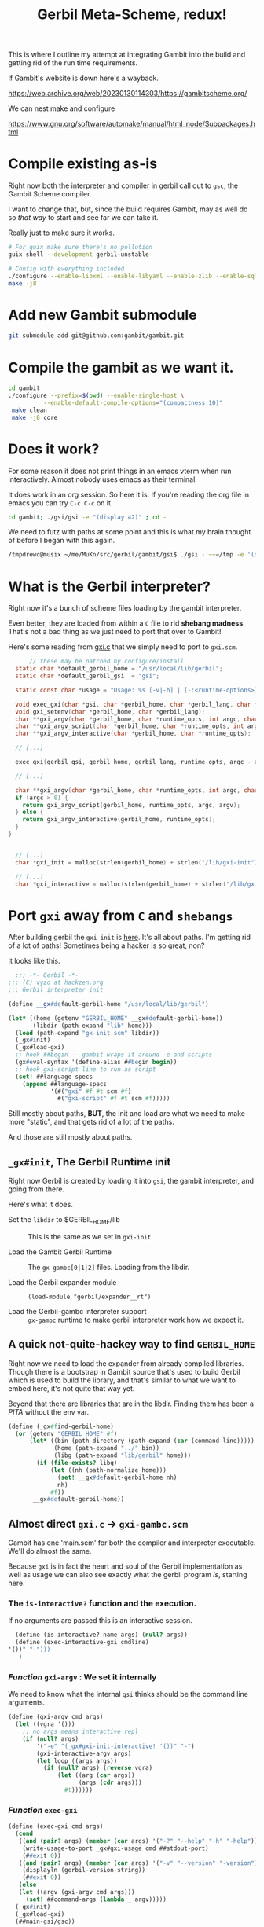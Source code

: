#+TITLE: Gerbil Meta-Scheme, redux!

This is where I outline my attempt at integrating Gambit into the build and getting rid of the run time requirements.

If Gambit's website is down here's a wayback.

https://web.archive.org/web/20230130114303/https://gambitscheme.org/

We can nest make and configure

https://www.gnu.org/software/automake/manual/html_node/Subpackages.html

* Compile existing as-is

Right now both the interpreter and compiler in gerbil call out to =gsc=, the Gambit Scheme compiler.

I want to change that, but, since the build requires Gambit, may as well do so /that way/ to start and see far we can take it.

Really just to make sure it works.

#+begin_src sh
  # For guix make sure there's no pollution
  guix shell --development gerbil-unstable

  # Config with everything included
  ./configure --enable-libxml --enable-libyaml --enable-zlib --enable-sqlite --enable-mysql --enable-lmdb --enable-leveldb
  make -j8
#+end_src

* Add new Gambit submodule

#+begin_src sh
  git submodule add git@github.com:gambit/gambit.git
#+end_src

* Compile the gambit as we want it.

#+begin_src sh
    cd gambit
    ./configure --prefix=$(pwd) --enable-single-host \
              --enable-default-compile-options="(compactness 10)"
     make clean
     make -j8 core

#+end_src

* Does it work?

For some reason it does not print things in an emacs vterm when run interactively. Almost nobody uses emacs as their terminal.

It does work in an org session. So here it is. If you're reading the org file in emacs you can try =C-c C-c= on it.

#+begin_src bash :session gxi-build-shell
  cd gambit; ./gsi/gsi -e "(display 42)" ; cd -
#+end_src

We need to futz with paths at some point and this is what my brain thought of before I began with this again.

#+begin_src sh
/tmpdrewc@musix ~/me/MuKn/src/gerbil/gambit/gsi$ ./gsi -:~~=/tmp -e '(display (##os-path-gambitdir))' -e '(newline)'
#+end_src

* What is the Gerbil interpreter?

Right now it's a bunch of scheme files loading by the gambit interpreter.

Even better, they are loaded from within a =C= file to rid *shebang madness*. That's not a bad thing as we just need to port that over to Gambit!

Here's some reading from [[file:src/gerbil/gxi.c::// these may be patched by configure/install][gxi.c]] that we simply need to port to =gxi.scm=.

#+begin_src c
      // these may be patched by configure/install
  static char *default_gerbil_home = "/usr/local/lib/gerbil";
  static char *default_gerbil_gsi  = "gsi";

  static const char *usage = "Usage: %s [-v|-h] | [-:<runtime-options>] [--lang <language>] [[-] [-e <expr>] [file]] ...\n";

  void exec_gxi(char *gsi, char *gerbil_home, char *gerbil_lang, char *runtime_opts, int argc, char **argv);
  void gxi_setenv(char *gerbil_home, char *gerbil_lang);
  char **gxi_argv(char *gerbil_home, char *runtime_opts, int argc, char **argv);
  char **gxi_argv_script(char *gerbil_home, char *runtime_opts, int argc, char **argv);
  char **gxi_argv_interactive(char *gerbil_home, char *runtime_opts);

  // [...]

  exec_gxi(gerbil_gsi, gerbil_home, gerbil_lang, runtime_opts, argc - argp, argv + argp);

  // [...]

  char **gxi_argv(char *gerbil_home, char *runtime_opts, int argc, char **argv) {
  if (argc > 0) {
    return gxi_argv_script(gerbil_home, runtime_opts, argc, argv);
  } else {
    return gxi_argv_interactive(gerbil_home, runtime_opts);
  }
}


  // [...]
  char *gxi_init = malloc(strlen(gerbil_home) + strlen("/lib/gxi-init") + 1);

  // [...]
  char *gxi_interactive = malloc(strlen(gerbil_home) + strlen("/lib/gxi-interactive") + 1);
#+end_src


* Port =gxi= away from =C= *and* =shebangs=

After building gerbil the =gxi-init= is [[file:lib/gxi-init.scm::;;; -*- Gerbil -*-][here]]. It's all about paths. I'm getting rid of a lot of paths! Sometimes being a hacker is so great, non?

It looks like this.

#+begin_src scheme
  ;;; -*- Gerbil -*-
;;; (C) vyzo at hackzen.org
;;; Gerbil interpreter init

(define __gx#default-gerbil-home "/usr/local/lib/gerbil")

(let* ((home (getenv "GERBIL_HOME" __gx#default-gerbil-home))
       (libdir (path-expand "lib" home)))
  (load (path-expand "gx-init.scm" libdir))
  (_gx#init)
  (_gx#load-gxi)
  ;; hook ##begin -- gambit wraps it around -e and scripts
  (gx#eval-syntax '(define-alias ##begin begin))
  ;; hook gxi-script line to run as script
  (set! ##language-specs
    (append ##language-specs
            '(#("gxi" #f #t scm #f)
              #("gxi-script" #f #t scm #f)))))
#+end_src

Still mostly about paths, *BUT*, the init and load are what we need to make more "static", and that gets rid of a lot of the paths.

And those are still mostly about paths.

** =_gx#init=, The Gerbil Runtime init

Right now Gerbil is created by loading it into =gsi=, the gambit interpreter, and going from there.

Here's what it does.

 - Set the =libdir= to $GERBIL_HOME/lib :: This is the same as we set in =gxi-init=.

 - Load the Gambit Gerbil Runtime :: The =gx-gambc[0|1|2]= files.
    Loading from the libdir.

 - Load the Gerbil expander module :: ~(load-module "gerbil/expander__rt")~

 - Load the Gerbil-gambc interpreter support :: =gx-gambc= runtime to make gerbil interpreter work how we expect it.

** A quick not-quite-hackey way to find =GERBIL_HOME=

Right now we need to load the expander from already compiled libraries. Though there is a bootstrap in Gambit source that's used to build Gerbil which is used to build the library, and that's similar to what we want to embed here, it's not quite that way yet.

Beyond that there are libraries that are in the libdir. Finding them has been a /PITA/ without the env var.

#+begin_src scheme :noweb-ref find-gerbil-home
         (define (_gx#find-gerbil-home)
           (or (getenv "GERBIL_HOME" #f)
               (let* ((bin (path-directory (path-expand (car (command-line)))))
                      (home (path-expand "../" bin))
                      (libg (path-expand "lib/gerbil" home)))
                 (if (file-exists? libg)
                     (let ((nh (path-normalize home)))
                       (set! __gx#default-gerbil-home nh)
                       nh)
                     #f))
                __gx#default-gerbil-home))
#+end_src

** Almost direct =gxi.c= -> =gxi-gambc.scm=

Gambit has one 'main.scm' for both the compiler and interpreter executable. We'll do almost the same.

Because =gxi= is in fact the heart and soul of the Gerbil implementation as well as usage we can also see exactly what the gerbil program /is/, starting here.

*** The =is-interactive?= function and the execution.

If no arguments are passed this is an interactive session.

#+begin_src scheme :noweb-ref interactive
  (define (is-interactive? name args) (null? args))
  (define (exec-interactive-gxi cmdline)
'())" "-")))
   )
#+end_src

*** /Function/ =gxi-argv= : We set it internally

We need to know what the internal =gsi= thinks should be the command line arguments.

#+begin_src scheme :noweb-ref gxi-argv
  (define (gxi-argv cmd args)
    (let ((vgra '()))
      ;; no args means interactive repl
      (if (null? args)
          '("-e" "(_gx#gxi-init-interactive! '())" "-")
          (gxi-interactive-argv args)
          (let loop ((args args))
            (if (null? args) (reverse vgra)
                (let ((arg (car args))
                      (args (cdr args)))
                  #t))))))

#+end_src

*** /Function/ =exec-gxi=

#+begin_src scheme :noweb-ref exec-gxi
  (define (exec-gxi cmd args)
    (cond
     ((and (pair? args) (member (car args) '("-?" "--help" "-h" "-help")))
      (write-usage-to-port _gx#gxi-usage cmd ##stdout-port)
      (##exit 0))
     ((and (pair? args) (member (car args) '("-v" "--version" "-version")))
      (displayln (gerbil-version-string))
      (##exit 0))
     (else
     (let ((argv (gxi-argv cmd args)))
       (set! ##command-args (lambda _ argv)))))
    (_gx#init)
    (_gx#load-gxi)
    (##main-gsi/gsc))




#+end_src


#+begin_src scheme :noweb yes :noweb-ref main-gxi/gxc
  ;;; -*- Gerbil -*-

  ;;; gxi Gambit executable: This is the interpreter as a command
  ;;; line implementation.  gxi was at one point a C language shim that called out
  ;;; to gsi. This is the merger of gsi/gxi.  // © drewc

  ;;; // gxi C shim: this is the gxi interpreter shim, which invokes gsi loading Gerbil
  ;;; // gxi was originally a shell script, but we've had it with the shebang madness in the
  ;;; //  various unix variants, so I wrote this.
  ;;; // © vyzo


  (define _gx#gxi-usage #<<usage-end
  usage: ^ [options] [module-or-file...]

  This is the Gerbil Meta-Scheme interpreter.

  Interactive mode (read-eval-print loop)
      ^ [global options]

  Batch mode
      ^ [global options] module-or-file...
      Where each module-or-file is one of:
        .                            Adds CWD to module search order
        directory/                   Adds directory to module search order
        foo, foo/bar, ...            Run module or file on local file system
        github.com/gambit/hello      Run module hosted on public Git repository
        github.com/gambit/hello@1.0  Run specific version of module
        file.sld or
        file.scm         Run Scheme script (when the script starts with '#!' or
                         '@;' it receives any remaining command line arguments)
        file.oN          Run dynamically loadable object file produced by gsc
        -e 'expression'  Evaluate the given Scheme expression at this point
        -                Drop into a REPL at this point (continue with ,c)

  Global options
      -f         Do not process '$GERBIL_HOME/init.ss' initialization files
      -v, --version        Show version information
      -?, --help  Show this help

  usage-end
  )

  (define (_gx#main-gxi/gxc)
    <<interactive>>
       (define (write-usage-to-port usage program-name port)
        (let loop ((i 0) (j 0))
          (if (##fx< j (##string-length usage))
              (let ((j+1 (##fx+ j 1)))
                (if (##not (##char=? #\^ (##string-ref usage j)))
                    (loop i j+1)
                    (begin
                      (##write-substring usage i j port)
                      (case (##string-ref usage j+1)
                        ((#\R)
                         (##write-string runtime-options-usage port)
                         (loop (##fx+ j+1 1) (##fx+ j+1 1)))
                        (else
                         (##write-string program-name port)
                         (loop j+1 j+1))))))
              (##write-substring usage i j port))))

    <<exec-gxi>>
    (let* ((cmd-name
            (##command-name))
           (cmd-args
            (##command-args)))


      ;(_gx#init)
      ;(_gx#load-gxi)
      ;(exec-interactive-gxi (cons* cmd-name cmd-args))
       (exec-gxi cmd-name cmd-args)
      ))
#+end_src


** The new minimal =gxi-gambc= to bring it all togther

The *Gambit Scheme* compiler, =gsc=, does not compile *Gerbil Meta-Scheme*.

#+begin_src scheme :tangle ./src/gerbil/runtime/gxi-gambc.scm :noweb yes

    (##namespace (""))

    ;;(define __gx#default-gerbil-home "/usr/local/lib/gerbil")
    (define _gx#gerbil-libdir #f)

    (##include "~~lib/header.scm")
    (##include "~~gsi/_gsi.scm")

    <<find-gerbil-home>>

  (define (_gx#init)
    (let* ((home
            (path-normalize
             (or (_gx#find-gerbil-home)
                 (error "Cannot determine GERBIL_HOME"))))
           (libdir
            (path-expand "lib" home)))
      (set! _gx#gerbil-libdir libdir)
      (let* ((loadpath
              (cond
               ((getenv "GERBIL_LOADPATH" #f)
                => (lambda (ev)
                     (filter (lambda (path) (not (string-empty? path)))
                             (string-split ev #\:))))
               (else '())))
             (userpath
              (path-expand "lib" (getenv "GERBIL_PATH" "~/.gerbil")))
             (loadpath
              (if (file-exists? userpath)
                  (cons (path-normalize userpath) loadpath) ; exists, pin it
                  (cons userpath loadpath)))) ; maybe later (interactive gxi)
        (&current-module-libpath (cons libdir loadpath)))
      (&current-module-registry (make-hash-table))
      (current-readtable _gx#*readtable*)
      (load-module "gerbil/expander__rt")))


  <<main-gxi/gxc>>

  (##main-set! _gx#main-gxi/gxc)




#+end_src


** Build Script

#+begin_src sh
  ../../../gambit/gsc/gsc -exe -o ../../../bin/_gxi -e '(include "gx-gambc#.scm")' gx-gambc0.scm  gx-gambc1.scm gx-gambc2.scm gx-gambc.scm gxi-gambc.scm
#+end_src

** ~gsc -help~

#+begin_src sh :results verbatim :wrap quote
  gsc -help
#+end_src

#+RESULTS:
#+begin_quote
usage: gsc [options] [module-or-file...]

This is the Gambit Scheme compiler.

Each module-or-file can be:
    .                            Adds CWD to module search order
    directory/                   Adds directory to module search order
    foo, foo/bar, ...            Module or file on local file system
    github.com/gambit/hello      Module hosted on public Git repository
    github.com/gambit/hello@1.0  Specific version of module
    file.sld, file.scm, ...      Scheme source code file
    file.six                     Scheme source code file (infix syntax)
    file.c                       C code file generated by compiler
    file.js, file.py, ...        JS/Python/... code file generated by compiler
    file.o, file.obj             Object file generated by compiler

Output mode
    -target l   Select target language to compile to (C, js, x86-64, ...)
    -c          Compile to target language source files (.c, .js, ...)
    -link       Generate a link file combining a set of compiled files
    -obj        Compile to object files (.o, .obj)
    -exe        Compile to an executable program or script
    -dynamic    Compile to a .oN dynamically loadable file (default mode)

Output options
    -o output   Output filename or directory
    -keep-temp  Do not delete intermediate target language source files

Scheme compiler and linker options
    -prelude 'expression ...'   Add expressions before the source code
    -postlude 'expression ...'  Add expressions after the source code
    -module-name name           Name of the generated module
    -linker-name name           Low-level init function exported by module
    -l base                     Link file of the base library to use
    -flat                       Force a flat link file instead of incremental

C compiler and linker options
    -cc compiler                Use specific C compiler (gcc, clang, tcc, ...)
    -cc-options 'option ...'    Extra command line options for C compiler
    -ld-options 'option ...'    Extra command line options for C linker
    -ld-options-prelude 'option ...'
    -pkg-config library         Get compile and link flags using pkg-config
    -pkg-config-path dir        Add directory to pkg-config search path

Debug information options
    -debug                 Include all debug info
    -debug-source          Include source code in debug info
    -debug-location        Include source code location in debug info
    -debug-environments    Include environments in debug info
    -track-scheme          Emit '#line' directives referring to Scheme code

Auxiliary information options
    -gvm             Write GVM intermediate representation to file.gvm
    -cfg             Write GVM control flow graph to file.cfg
    -dg              Write variable/procedure dependency graph to file.dg
    -expansion       Show source code after code transformations
    -report          Show global variable usage report
    -verbose         Show trace of compiler activity
    -warnings        Show warnings

Interpreter options
    -i               Process rest of command line like the interpreter
    -e 'expression'  Evaluate the given Scheme expression at this point
    -                Drop into a REPL at this point (continue with ,c)

Global options
    -:opt1,opt2,...  Runtime system options (try '-:help' for details)
    -f               Do not process '.gambini' initialization files
    -v               Show version information
    -h, -help        Show this help
#+end_quote

#+begin_quote
gxc [options...] <file> ...
Options:
 -h,-help,--help             display this usage summary and exit
 -d <dir>                    set compiler output directory; defaults to $GERBIL_HOME/lib
 -exe                        compile an executable
 -o <file>                   set executable output file
 -O                          optimize gerbil source
 -s                          keep intermediate .scm files
 -S                          don't invoke gsc
 -static                     compile modules for static linking; with -exe, compile a statically linked executable
 -v                          be verbose during compilation
 -g                          invoke gsc with -debug; enables -s
 -genv                       invoke gsc with -debug-environments
 -genv/phi                   invoke gsc with -debug-environments, including phi sections
 -gsrc                       invoke gsc with -debug-environments -debug-source
 -gsrc/phi                   invoke gsc with -debug-environments -debug-source, including phi sections
 -no-ssxi                    don't generate .ssxi modules for cross-module optimization
 -include-gambit-sharp       include _gambit# with necessary cond expand features
 -prelude <sexpr>            add [-prelude <sexpr>] to gsc options
 -cc-options <string>        add [-cc-options <string>] to gsc options
 -ld-options <string>        add [-ld-options <string>] to gsc options
 -gsc-flag   <opt>           add [<opt>] to gsc options
 -gsc-option <opt> <string>  add [<opt> <string>] to gsc options
#+end_quote

